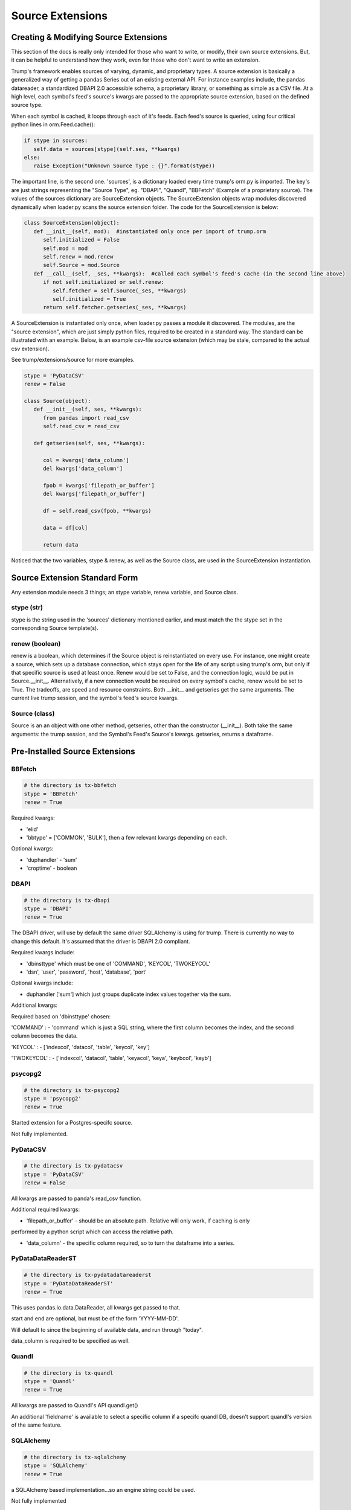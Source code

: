 Source Extensions
=================

Creating & Modifying Source Extensions
--------------------------------------

This section of the docs is really only intended for those who want to write, or modify,
their own source extensions.  But, it can be helpful to understand how they work, even for those who
don't want to write an extension.

Trump's framework enables sources of varying, dynamic, and proprietary types.  A source extension is
basically a generalized way of getting a pandas Series out of an existing external API. For instance
examples include, the pandas datareader, a standardized DBAPI 2.0 accessible schema, a proprietary
library, or something as simple as a CSV file.  At a high level, each symbol's feed's source's kwargs
are passed to the appropriate source extension, based on the defined source type.

When each symbol is cached, it loops through each of it's feeds.  Each feed's source is queried,
using four critical python lines in orm.Feed.cache():

.. code-block:: python

   if stype in sources:
      self.data = sources[stype](self.ses, **kwargs)        
   else:
      raise Exception("Unknown Source Type : {}".format(stype))

The important line, is the second one.  'sources', is a dictionary loaded every time trump's orm.py is 
imported.  The key's are just strings representing the "Source Type", 
eg. "DBAPI", "Quandl", "BBFetch" (Example of a proprietary source).
The values of the sources dictionary are SourceExtension objects.  The SourceExtension objects wrap modules discovered 
dynamically when loader.py scans the source extension folder.  The code for the SourceExtension
is below:

.. code-block:: python

   class SourceExtension(object):
      def __init__(self, mod):  #instantiated only once per import of trump.orm
         self.initialized = False
         self.mod = mod
         self.renew = mod.renew
         self.Source = mod.Source
      def __call__(self, _ses, **kwargs):  #called each symbol's feed's cache (in the second line above)
         if not self.initialized or self.renew: 
            self.fetcher = self.Source(_ses, **kwargs)
            self.initialized = True
         return self.fetcher.getseries(_ses, **kwargs)

A SourceExtension is instantiated only once, when loader.py passes a module it discovered.  
The modules, are the "source extension", which are just simply python files, required to be created in a 
standard way.  The standard can be illustrated with an example.  Below, is an example csv-file 
source extension (which may be stale, compared to the actual csv extension).

See trump/extensions/source for more examples.  

.. code-block:: python

   stype = 'PyDataCSV'
   renew = False

   class Source(object):
      def __init__(self, ses, **kwargs):
         from pandas import read_csv
         self.read_csv = read_csv

      def getseries(self, ses, **kwargs):
      
         col = kwargs['data_column']
         del kwargs['data_column']
         
         fpob = kwargs['filepath_or_buffer']
         del kwargs['filepath_or_buffer']
         
         df = self.read_csv(fpob, **kwargs)
         
         data = df[col]

         return data

Noticed that the two variables, stype & renew, as well as the Source class, are used in the SourceExtension
instantiation.

Source Extension Standard Form
------------------------------

Any extension module needs 3 things; an stype variable, renew variable, and Source class.

stype (str)
^^^^^^^^^^^

stype is the string used in the 'sources' dictionary mentioned earlier, and must match the
the stype set in the corresponding Source template(s).

renew (boolean)
^^^^^^^^^^^^^^^

renew is a boolean, which determines if the Source object is reinstantiated on 
every use.  For instance, one might create a source, which sets up a database connection, which
stays open for the life of any script using trump's orm, but only if that specific source
is used at least once.  Renew would be set to False,
and the connection logic, would be put in Source.__init__.  Alternatively, if a new connection would
be required on every symbol's cache, renew would be set to True.  The tradeoffs, are speed and 
resource constraints. Both __init__ and getseries get the same arguments.  The current live 
trump session, and the symbol's feed's source kwargs.

Source (class)
^^^^^^^^^^^^^^

Source is an an object with one other method, getseries, other than the constructor (__init__).
Both take the same arguments: the trump session, and the Symbol's Feed's Source's kwargs.  getseries,
returns a dataframe.

.. This page is auto generated via trump/extensions/document.py
.. Editing it, is silly, as it will be overwritten.  The docstring
.. of the modules should themselves be edited.

Pre-Installed Source Extensions
-------------------------------

BBFetch
^^^^^^^
.. code-block:: python

   # the directory is tx-bbfetch
   stype = 'BBFetch'
   renew = True

Required kwargs:

- 'elid' 
- 'bbtype' = ['COMMON', 'BULK'], then a few relevant kwargs depending on each.

Optional kwargs:

- 'duphandler' - 'sum'
- 'croptime' - boolean



DBAPI
^^^^^
.. code-block:: python

   # the directory is tx-dbapi
   stype = 'DBAPI'
   renew = True

The DBAPI driver, will use by default the same driver SQLAlchemy is using for trump. 
There is currently no way to change this default.  It's assumed that the driver
is DBAPI 2.0 compliant.

Required kwargs include:

- 'dbinsttype' which must be one of 'COMMAND', 'KEYCOL', 'TWOKEYCOL'
- 'dsn', 'user', 'password', 'host', 'database', 'port'

Optional kwargs include:

- duphandler ['sum'] which just groups duplicate index values together via the sum.

Additional kwargs:

Required based on 'dbinsttype' chosen:

'COMMAND' : 
- 'command' which is just a SQL string, where the first column becomes the index, and the second
column becomes the data.

'KEYCOL' :
- ['indexcol', 'datacol', 'table', 'keycol', 'key']

'TWOKEYCOL' :
- ['indexcol', 'datacol', 'table', 'keyacol', 'keya', 'keybcol', 'keyb']



psycopg2
^^^^^^^^
.. code-block:: python

   # the directory is tx-psycopg2
   stype = 'psycopg2'
   renew = True

Started extension for a Postgres-specifc source.

Not fully implemented.



PyDataCSV
^^^^^^^^^
.. code-block:: python

   # the directory is tx-pydatacsv
   stype = 'PyDataCSV'
   renew = False

All kwargs are passed to panda's read_csv function.

Additional required kwargs:

- 'filepath_or_buffer' - should be an absolute path.  Relative will only work, if caching is only
performed by a python script which can access the relative path.

- 'data_column' - the specific column required, so to turn the dataframe into a series.


PyDataDataReaderST
^^^^^^^^^^^^^^^^^^
.. code-block:: python

   # the directory is tx-pydatadatareaderst
   stype = 'PyDataDataReaderST'
   renew = True

This uses pandas.io.data.DataReader, all kwargs get passed to that.

start and end are optional, but must be of the form 'YYYY-MM-DD'.

Will default to since the beginning of available data, and run through "today".

data_column is required to be specified as well.



Quandl
^^^^^^
.. code-block:: python

   # the directory is tx-quandl
   stype = 'Quandl'
   renew = True

All kwargs are passed to Quandl's API quandl.get()

An additional 'fieldname' is available to select a specific column if a specifc quandl DB,
doesn't support quandl's version of the same feature.



SQLAlchemy
^^^^^^^^^^
.. code-block:: python

   # the directory is tx-sqlalchemy
   stype = 'SQLAlchemy'
   renew = True

a SQLAlchemy based implementation...so an engine string could be used.

Not fully implemented


WorldBankST
^^^^^^^^^^^
.. code-block:: python

   # the directory is tx-worldbankst
   stype = 'WorldBankST'
   renew = False

Uses pandas.io.wb.download to query indicators, for a specific country.

country, must be a world bank country code.

Some assumptions as implied about the indicator and the first level of the index.  This 
may not work for all worldbank indicators.



